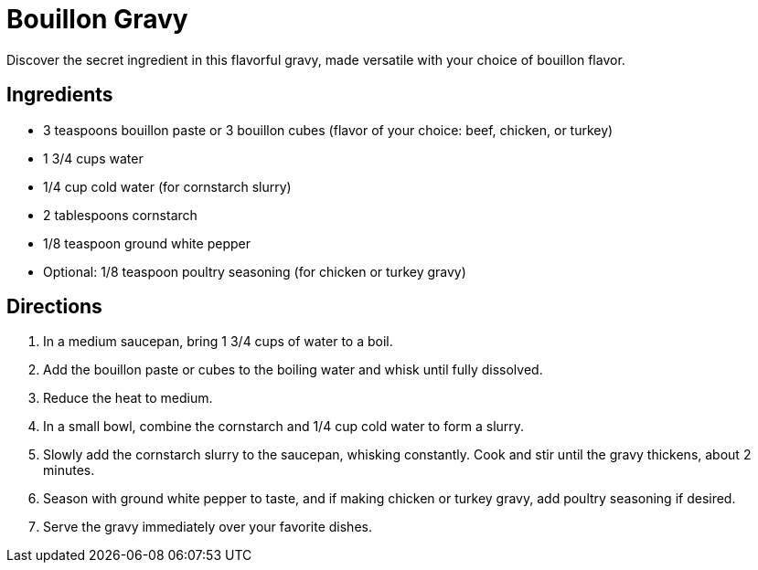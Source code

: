 = Bouillon Gravy
Discover the secret ingredient in this flavorful gravy, made versatile with your choice of bouillon flavor.

== Ingredients
* 3 teaspoons bouillon paste or 3 bouillon cubes (flavor of your choice: beef, chicken, or turkey)
* 1 3/4 cups water
* 1/4 cup cold water (for cornstarch slurry)
* 2 tablespoons cornstarch
* 1/8 teaspoon ground white pepper
* Optional: 1/8 teaspoon poultry seasoning (for chicken or turkey gravy)

== Directions
. In a medium saucepan, bring 1 3/4 cups of water to a boil.
. Add the bouillon paste or cubes to the boiling water and whisk until fully dissolved.
. Reduce the heat to medium.
. In a small bowl, combine the cornstarch and 1/4 cup cold water to form a slurry.
. Slowly add the cornstarch slurry to the saucepan, whisking constantly. Cook and stir until the gravy thickens, about 2 minutes.
. Season with ground white pepper to taste, and if making chicken or turkey gravy, add poultry seasoning if desired.
. Serve the gravy immediately over your favorite dishes.
